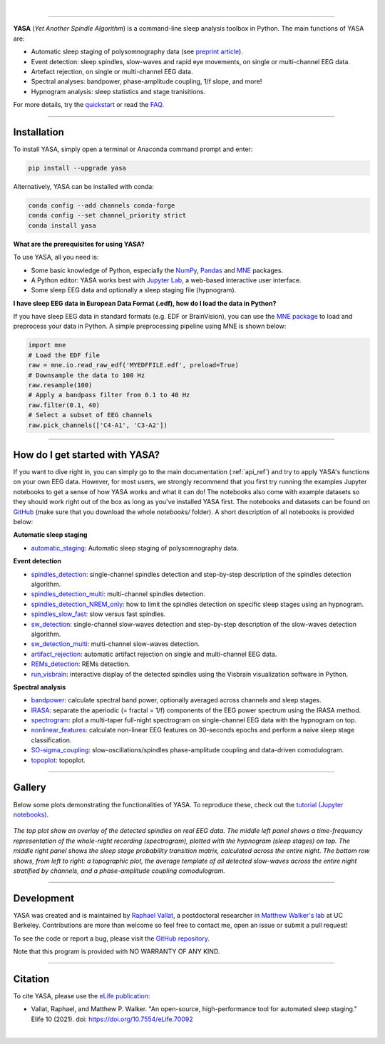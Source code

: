 .. -*- mode: rst -*-

|

.. image:: https://badge.fury.io/py/yasa.svg
    :target: https://badge.fury.io/py/yasa

.. image:: https://img.shields.io/github/license/raphaelvallat/yasa.svg
    :target: https://github.com/raphaelvallat/yasa/blob/master/LICENSE

.. image:: https://codecov.io/gh/raphaelvallat/yasa/branch/master/graph/badge.svg
    :target: https://codecov.io/gh/raphaelvallat/yasa

.. image:: https://pepy.tech/badge/yasa
    :target: https://pepy.tech/badge/yasa

----------------

.. figure::  /pictures/yasa_logo.png
  :align:   center

**YASA** (*Yet Another Spindle Algorithm*) is a command-line sleep analysis toolbox in Python. The main functions of YASA are:

* Automatic sleep staging of polysomnography data (see `preprint article <https://doi.org/10.1101/2021.05.28.446165>`_).
* Event detection: sleep spindles, slow-waves and rapid eye movements, on single or multi-channel EEG data.
* Artefact rejection, on single or multi-channel EEG data.
* Spectral analyses: bandpower, phase-amplitude coupling, 1/f slope, and more!
* Hypnogram analysis: sleep statistics and stage tranisitions.

For more details, try the `quickstart <https://raphaelvallat.com/yasa/build/html/quickstart.html>`_ or read the `FAQ <https://raphaelvallat.com/yasa/build/html/faq.html>`_.

**********

Installation
~~~~~~~~~~~~

To install YASA, simply open a terminal or Anaconda command prompt and enter:

.. code-block:: shell

  pip install --upgrade yasa

Alternatively, YASA can be installed with conda:

.. code-block:: shell

  conda config --add channels conda-forge
  conda config --set channel_priority strict
  conda install yasa

**What are the prerequisites for using YASA?**

To use YASA, all you need is:

- Some basic knowledge of Python, especially the `NumPy <https://docs.scipy.org/doc/numpy/user/quickstart.html>`_, `Pandas <https://pandas.pydata.org/pandas-docs/stable/getting_started/10min.html>`_ and `MNE <https://martinos.org/mne/stable/index.html>`_ packages.
- A Python editor: YASA works best with `Jupyter Lab <https://jupyterlab.readthedocs.io/en/stable/index.html>`_, a web-based interactive user interface.
- Some sleep EEG data and optionally a sleep staging file (hypnogram).

**I have sleep EEG data in European Data Format (.edf), how do I load the data in Python?**

If you have sleep EEG data in standard formats (e.g. EDF or BrainVision), you can use the `MNE package <https://mne.tools/stable/index.html>`_ to load and preprocess your data in Python. A simple preprocessing pipeline using MNE is shown below:

.. code-block:: python

  import mne
  # Load the EDF file
  raw = mne.io.read_raw_edf('MYEDFFILE.edf', preload=True)
  # Downsample the data to 100 Hz
  raw.resample(100)
  # Apply a bandpass filter from 0.1 to 40 Hz
  raw.filter(0.1, 40)
  # Select a subset of EEG channels
  raw.pick_channels(['C4-A1', 'C3-A2'])

**********

How do I get started with YASA?
~~~~~~~~~~~~~~~~~~~~~~~~~~~~~~~

If you want to dive right in, you can simply go to the main documentation (:ref:`api_ref`) and try to apply YASA's functions on your own EEG data.
However, for most users, we strongly recommend that you first try running the examples Jupyter notebooks to get a sense of how YASA works and what it can do!
The notebooks also come with example datasets so they should work right out of the box as long as you've installed YASA first.
The notebooks and datasets can be found on `GitHub <https://github.com/raphaelvallat/yasa/tree/master/notebooks>`_ (make sure that you download the whole *notebooks/* folder). A short description of all notebooks is provided below:

**Automatic sleep staging**

* `automatic_staging <https://github.com/raphaelvallat/yasa/blob/master/notebooks/14_automatic_sleep_staging.ipynb>`_: Automatic sleep staging of polysomnography data.

**Event detection**

* `spindles_detection <https://github.com/raphaelvallat/yasa/blob/master/notebooks/01_spindles_detection.ipynb>`_: single-channel spindles detection and step-by-step description of the spindles detection algorithm.
* `spindles_detection_multi <https://github.com/raphaelvallat/yasa/blob/master/notebooks/02_spindles_detection_multi.ipynb>`_: multi-channel spindles detection.
* `spindles_detection_NREM_only <https://github.com/raphaelvallat/yasa/blob/master/notebooks/03_spindles_detection_NREM_only.ipynb>`_: how to limit the spindles detection on specific sleep stages using an hypnogram.
* `spindles_slow_fast <https://github.com/raphaelvallat/yasa/blob/master/notebooks/04_spindles_slow_fast.ipynb>`_: slow versus fast spindles.
* `sw_detection <https://github.com/raphaelvallat/yasa/blob/master/notebooks/05_sw_detection.ipynb>`_: single-channel slow-waves detection and step-by-step description of the slow-waves detection algorithm.
* `sw_detection_multi <https://github.com/raphaelvallat/yasa/blob/master/notebooks/06_sw_detection_multi.ipynb>`_: multi-channel slow-waves detection.
* `artifact_rejection <https://github.com/raphaelvallat/yasa/blob/master/notebooks/13_artifact_rejection.ipynb>`_: automatic artifact rejection on single and multi-channel EEG data.
* `REMs_detection <https://github.com/raphaelvallat/yasa/blob/master/notebooks/07_REMs_detection.ipynb>`_: REMs detection.
* `run_visbrain <https://github.com/raphaelvallat/yasa/blob/master/notebooks/run_visbrain.py>`_: interactive display of the detected spindles using the Visbrain visualization software in Python.

**Spectral analysis**

* `bandpower <https://github.com/raphaelvallat/yasa/blob/master/notebooks/08_bandpower.ipynb>`_: calculate spectral band power, optionally averaged across channels and sleep stages.
* `IRASA <https://github.com/raphaelvallat/yasa/blob/master/notebooks/09_IRASA.ipynb>`_: separate the aperiodic (= fractal = 1/f) components of the EEG power spectrum using the IRASA method.
* `spectrogram <https://github.com/raphaelvallat/yasa/blob/master/notebooks/10_spectrogram.ipynb>`_: plot a multi-taper full-night spectrogram on single-channel EEG data with the hypnogram on top.
* `nonlinear_features <https://github.com/raphaelvallat/yasa/blob/master/notebooks/11_nonlinear_features.ipynb>`_: calculate non-linear EEG features on 30-seconds epochs and perform a naive sleep stage classification.
* `SO-sigma_coupling <https://github.com/raphaelvallat/yasa/blob/master/notebooks/12_SO-sigma_coupling.ipynb>`_: slow-oscillations/spindles phase-amplitude coupling and data-driven comodulogram.
* `topoplot <https://github.com/raphaelvallat/yasa/blob/master/notebooks/15_topoplot.ipynb>`_: topoplot.

**********

Gallery
~~~~~~~

Below some plots demonstrating the functionalities of YASA. To reproduce these, check out the `tutorial (Jupyter notebooks) <https://github.com/raphaelvallat/yasa/tree/master/notebooks>`_.

.. figure::  /pictures/gallery.png
  :align:   center

  *The top plot show an overlay of the detected spindles on real EEG data. The middle left panel shows a time-frequency representation of the whole-night recording (spectrogram), plotted with the hypnogram (sleep stages) on top. The middle right panel shows the sleep stage probability transition matrix, calculated across the entire night. The bottom row shows, from left to right: a topographic plot, the average template of all detected slow-waves across the entire night stratified by channels, and a phase-amplitude coupling comodulogram.*

**********

Development
~~~~~~~~~~~

YASA was created and is maintained by `Raphael Vallat <https://raphaelvallat.com>`_, a postdoctoral researcher in `Matthew Walker's lab <https://www.humansleepscience.com/>`_ at UC Berkeley. Contributions are more than welcome so feel free to contact me, open an issue or submit a pull request!

To see the code or report a bug, please visit the `GitHub repository <https://github.com/raphaelvallat/yasa>`_.

Note that this program is provided with NO WARRANTY OF ANY KIND.

**********

Citation
~~~~~~~~

To cite YASA, please use the `eLife publication <https://elifesciences.org/articles/70092>`_:

* Vallat, Raphael, and Matthew P. Walker. "An open-source, high-performance tool for automated sleep staging." Elife 10 (2021). doi: https://doi.org/10.7554/eLife.70092

|
